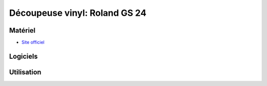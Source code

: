 Découpeuse vinyl: Roland GS 24
==============================

Matériel
--------
- `Site officiel <https://www.rolanddg.fr/produits/plotters-de-decoupe/camm-1-gs-24-plotter-de-decoupe>`_

.. image:: gs24.jpg

Logiciels
---------

Utilisation
-----------
